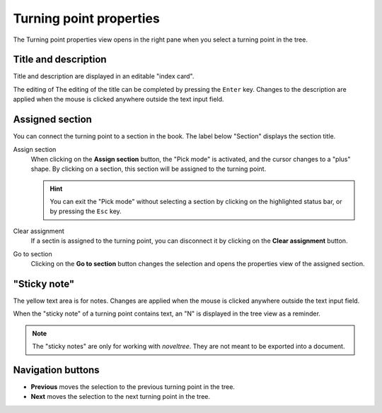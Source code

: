 Turning point properties
========================

The Turning point properties view opens in the right pane when you 
select a turning point in the tree.


.. figure:: _images/pointView01.png
   :alt: Screenshot

Title and description
---------------------

Title and description are displayed in an editable "index card". 

The editing of The editing of the title can be completed by pressing the ``Enter`` key. 
Changes to the description are applied when the mouse is clicked 
anywhere outside the text input field. 


Assigned section
----------------

You can connect the turning point to a section in the book. 
The label below "Section" displays the section title. 


Assign section
   When clicking on the **Assign section** button, the "Pick mode" 
   is activated, and the cursor changes to a "plus" shape. By clicking
   on a section, this section will be assigned to the turning point. 

   .. hint::
      You can exit the "Pick mode" without selecting a section by
      clicking on the highlighted status bar, or by pressing the ``Esc``
      key. 


Clear assignment
   If a sectin is assigned to the turning point, you can disconnect it
   by clicking on the **Clear assignment** button. 


Go to section
   Clicking on the **Go to section** button changes the selection and opens
   the properties view of the assigned section. 


"Sticky note"
-------------

The yellow text area is for notes. Changes are applied 
when the mouse is clicked anywhere outside the text input field.

When the "sticky note" of a turning point contains text, an "N" is 
displayed in the tree view as a reminder.

.. note::
   The "sticky notes" are only for working with *noveltree*.
   They are not meant to be exported into a document.


Navigation buttons
------------------

- **Previous** moves the selection to the previous turning point in the tree.
- **Next** moves the selection to the next turning point in the tree.

